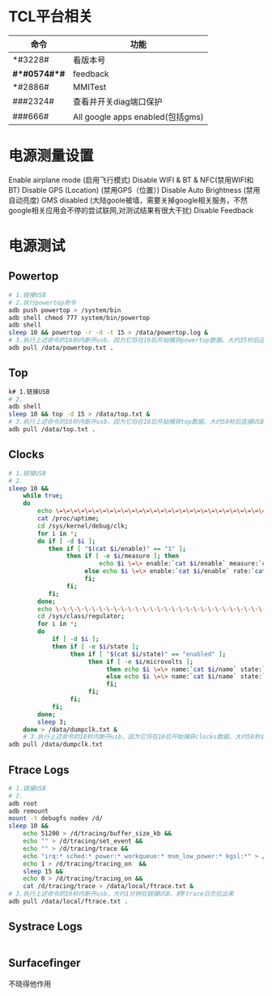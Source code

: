 * TCL平台相关
  | 命令         | 功能                             |
  |--------------+----------------------------------|
  | *#3228#      | 看版本号                         |
  | *#*#0574#*#* | feedback                         |
  | *#2886#      | MMITest                          |
  | ###2324#     | 查看并开关diag端口保护           |
  | ###666#      | All google apps enabled(包括gms) |
* 电源测量设置
  Enable airplane mode (启用飞行模式)
  Disable WIFI & BT & NFC(禁用WIFI和BT)
  Disable GPS (Location) (禁用GPS（位置）)
  Disable Auto Brightness (禁用自动亮度)
  GMS disabled (大陆goole被墙，需要关掉google相关服务，不然google相关应用会不停的尝试联网,对测试结果有很大干扰)
  Disable Feedback
* 电源测试
** Powertop
   #+begin_src bash
     # 1.链接USB
     # 2.执行powertop命令
     adb push powertop > /system/bin
     adb shell chmod 777 system/bin/powertop
     adb shell
     sleep 10 && powertop -r -d -t 15 > /data/powertop.log &
     # 3.执行上述命令的10秒内断开usb，因为它将在10后开始捕获powertop数据。大约35秒后连接USB并把powertop数据导出手机
     adb pull /data/powertop.txt .
   #+end_src
** Top
   #+begin_src bash
     k# 1.链接USB
     # 2.
     adb shell
     sleep 10 && top -d 15 > /data/top.txt &
     # 3.执行上述命令的10秒内断开usb，因为它将在10后开始捕获top数据。大约50秒后连接USB并把powertop数据导出手机
     adb pull /data/top.txt .
   #+end_src
** Clocks
   #+begin_src bash
     # 1.链接USB
     # 2.
     sleep 10 &&
         while true;
         do
             echo \=\=\=\=\=\=\=\=\=\=\=\=\=\=\=\=\=\=\=\=\=\=\=\=\=\=\=\=\=\=\=\=\=\=\=\=\=\=\=\=\=\=\=\=\=\=\=\=;
             cat /proc/uptime;
             cd /sys/kernel/debug/clk;
             for i in *;
             do if [ -d $i ];
                then if [ "$(cat $i/enable)" == "1" ];
                     then if [ -e $i/measure ]; then
                              echo $i \=\> enable:`cat $i/enable` measure:`cat $i/measure`;
                          else echo $i \=\> enable:`cat $i/enable` rate:`cat $i/rate`;
                          fi;
                     fi;
                fi;
             done;
             echo \-\-\-\-\-\-\-\-\-\-\-\-\-\-\-\-\-\-\-\-\-\-\-\-\-\-\-\-\-\-\-\-\-\-\-\-\-\-\-\-\-\-\-\-\-\-\-\-;
             cd /sys/class/regulator;
             for i in *;
             do
                 if [ -d $i ];
                 then if [ -e $i/state ];
                      then if [ "$(cat $i/state)" == "enabled" ];
                           then if [ -e $i/microvolts ];
                                then echo $i \=\> name:`cat $i/name` state:`cat $i/state` microvolt:`cat $i/microvolts`;
                                else echo $i \=\> name:`cat $i/name` state:`cat $i/state` microvolt: N\/A;
                                fi;
                           fi;
                      fi;
                 fi;
             done;
             sleep 3;
         done > /data/dumpclk.txt &
         # 3.执行上述命令的10秒内断开usb，因为它将在10后开始捕获clocks数据。大约50秒后连接USB并把clock数据导出手机
     adb pull /data/dumpclk.txt
   #+end_src
** Ftrace Logs
   #+begin_src bash
     # 1.链接USB
     # 2.
     adb root
     adb remount
     mount -t debugfs nodev /d/
     sleep 10 &&
         echo 51200 > /d/tracing/buffer_size_kb &&
         echo "" > /d/tracing/set_event &&
         echo "" > /d/tracing/trace &&
         echo "irq:* sched:* power:* workqueue:* msm_low_power:* kgsl:*" > /d/tracing/set_event &&
         echo 1 > /d/tracing/tracing_on  &&
         sleep 15 &&
         echo 0 > /d/tracing/tracing_on &&
         cat /d/tracing/trace > /data/local/ftrace.txt &
     # 3.执行上述命令的10秒内断开usb，大约1分钟后链接USB，把Ftrace日志拉出来
     adb pull /data/local/ftrace.txt .
   #+end_src
** Systrace Logs
   #+begin_src bash
   #+end_src
** Surfacefinger
   不晓得他作用
